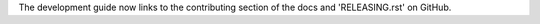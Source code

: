 The development guide now links to the contributing section of the docs and 'RELEASING.rst' on GitHub.
